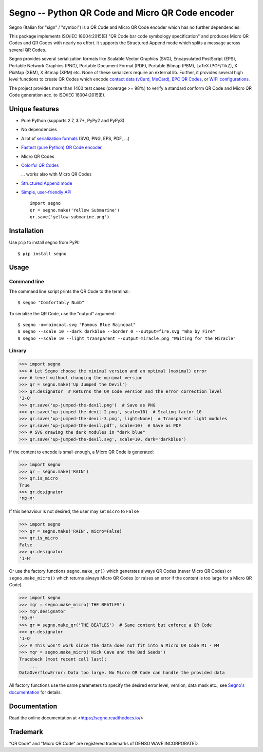 Segno -- Python QR Code and Micro QR Code encoder
=================================================

Segno (Italian for "sign" / "symbol") is a QR Code and Micro QR Code encoder
which has no further dependencies.

This package implements ISO/IEC 18004:2015(E) "QR Code bar code symbology
specification" and produces Micro QR Codes and QR Codes with nearly no effort.
It supports the Structured Append mode which splits a message across several
QR Codes.

Segno provides several serialization formats like Scalable Vector Graphics (SVG),
Encapsulated PostScript (EPS), Portable Network Graphics (PNG),
Portable Document Format (PDF), Portable Bitmap (PBM),
LaTeX (PGF/TikZ), X PixMap (XBM), X Bitmap (XPM) etc. None of these
serializers require an external lib.
Further, it provides several high level functions to create QR Codes which encode
`contact data (vCard, MeCard) <https://segno.readthedocs.io/en/stable/contact-information.html>`_,
`EPC QR Codes <https://segno.readthedocs.io/en/stable/epc-qrcodes.html>`_,
or `WIFI configurations <https://segno.readthedocs.io/en/stable/special-qrcode-factories.html#create-a-qr-code-for-a-wifi-configuration>`_.

The project provides more than 1400 test cases (coverage >= 98%) to verify a
standard conform QR Code and Micro QR Code generation acc. to ISO/IEC 18004:2015(E).


Unique features
---------------
* Pure Python (supports 2.7, 3.7+, PyPy2 and PyPy3)
* No dependencies
* A lot of `serialization formats <https://segno.readthedocs.io/en/stable/serializers.html#available-serializers>`_ (SVG, PNG, EPS, PDF, ...)
* `Fastest (pure Python) QR Code encoder <https://segno.readthedocs.io/en/stable/comparison-qrcode-libs.html#performance>`_
* Micro QR Codes
* `Colorful QR Codes <https://segno.readthedocs.io/en/stable/colorful-qrcodes.html>`_

  .. image:: https://github.com/heuer/segno/raw/develop/docs/_static/yellow-submarine.png
    :alt: Colorful 3-H QR Code encoding "Yellow Submarine"

  ... works also with Micro QR Codes

  .. image:: https://github.com/heuer/segno/raw/develop/docs/_static/colorful/rain.png
    :alt: Colorful M4-Q Micro QR Code encoding "Rain"
* `Structured Append mode <https://segno.readthedocs.io/en/stable/structured-append.html>`_
* `Simple, user-friendly API <https://segno.readthedocs.io/en/stable/api.html>`_
  ::

    import segno
    qr = segno.make('Yellow Submarine')
    qr.save('yellow-submarine.png')



Installation
------------

Use ``pip`` to install segno from PyPI::

    $ pip install segno


Usage
-----

Command line
^^^^^^^^^^^^

The command line script prints the QR Code to the terminal::

    $ segno "Comfortably Numb"


To serialize the QR Code, use the "output" argument::

    $ segno -o=raincoat.svg "Famous Blue Raincoat"
    $ segno --scale 10 --dark darkblue --border 0 --output=fire.svg "Who by Fire"
    $ segno --scale 10 --light transparent --output=miracle.png "Waiting for the Miracle"



Library
^^^^^^^

.. code-block:: python

    >>> import segno
    >>> # Let Segno choose the minimal version and an optimal (maximal) error
    >>> # level without changing the minimal version
    >>> qr = segno.make('Up Jumped the Devil')
    >>> qr.designator  # Returns the QR Code version and the error correction level
    '2-Q'
    >>> qr.save('up-jumped-the-devil.png')  # Save as PNG
    >>> qr.save('up-jumped-the-devil-2.png', scale=10)  # Scaling factor 10
    >>> qr.save('up-jumped-the-devil-3.png', light=None)  # Transparent light modules
    >>> qr.save('up-jumped-the-devil.pdf', scale=10)  # Save as PDF
    >>> # SVG drawing the dark modules in "dark blue"
    >>> qr.save('up-jumped-the-devil.svg', scale=10, dark='darkblue')


If the content to encode is small enough, a Micro QR Code is generated:

.. code-block:: python

    >>> import segno
    >>> qr = segno.make('RAIN')
    >>> qr.is_micro
    True
    >>> qr.designator
    'M2-M'


If this behaviour is not desired, the user may set ``micro`` to ``False``

.. code-block:: python

    >>> import segno
    >>> qr = segno.make('RAIN', micro=False)
    >>> qr.is_micro
    False
    >>> qr.designator
    '1-H'


Or use the factory functions ``segno.make_qr()`` which generates always QR Codes
(never Micro QR Codes) or ``segno.make_micro()`` which returns always
Micro QR Codes (or raises an error if the content is too large for a Micro QR Code).

.. code-block:: python

    >>> import segno
    >>> mqr = segno.make_micro('THE BEATLES')
    >>> mqr.designator
    'M3-M'
    >>> qr = segno.make_qr('THE BEATLES')  # Same content but enforce a QR Code
    >>> qr.designator
    '1-Q'
    >>> # This won't work since the data does not fit into a Micro QR Code M1 - M4
    >>> mqr = segno.make_micro('Nick Cave and the Bad Seeds')
    Traceback (most recent call last):
        ...
    DataOverflowError: Data too large. No Micro QR Code can handle the provided data


All factory functions use the same parameters to specify the desired error
level, version, data mask etc., see `Segno's documentation`_ for details.


Documentation
-------------
Read the online documentation at <https://segno.readthedocs.io/>


Trademark
---------
"QR Code" and "Micro QR Code" are registered trademarks of DENSO WAVE INCORPORATED.


.. _Segno's documentation: https://segno.readthedocs.io/
